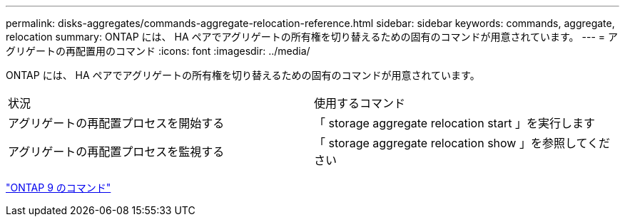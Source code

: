 ---
permalink: disks-aggregates/commands-aggregate-relocation-reference.html 
sidebar: sidebar 
keywords: commands, aggregate, relocation 
summary: ONTAP には、 HA ペアでアグリゲートの所有権を切り替えるための固有のコマンドが用意されています。 
---
= アグリゲートの再配置用のコマンド
:icons: font
:imagesdir: ../media/


[role="lead"]
ONTAP には、 HA ペアでアグリゲートの所有権を切り替えるための固有のコマンドが用意されています。

|===


| 状況 | 使用するコマンド 


 a| 
アグリゲートの再配置プロセスを開始する
 a| 
「 storage aggregate relocation start 」を実行します



 a| 
アグリゲートの再配置プロセスを監視する
 a| 
「 storage aggregate relocation show 」を参照してください

|===
http://docs.netapp.com/ontap-9/topic/com.netapp.doc.dot-cm-cmpr/GUID-5CB10C70-AC11-41C0-8C16-B4D0DF916E9B.html["ONTAP 9 のコマンド"]
